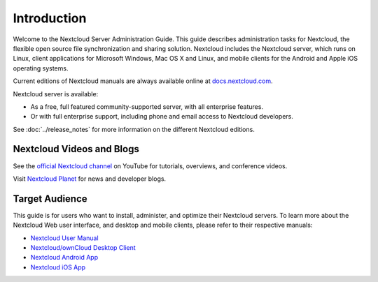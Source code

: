 ============
Introduction
============

Welcome to the Nextcloud Server Administration Guide. This guide describes
administration tasks for Nextcloud, the flexible open source file synchronization
and sharing solution. Nextcloud includes the Nextcloud server, which runs on
Linux, client applications for Microsoft Windows, Mac OS X and Linux, and mobile
clients for the Android and Apple iOS operating systems.

Current editions of Nextcloud manuals are always available online at
`docs.nextcloud.com <https://docs.nextcloud.com/>`_.

Nextcloud server is available:

* As a free, full featured community-supported server, with all enterprise features.
* Or with full enterprise support, including phone and email access to Nextcloud developers.

See :doc:`../release_notes` for more information on the different Nextcloud
editions.

Nextcloud Videos and Blogs
--------------------------

See the `official Nextcloud channel
<https://www.youtube.com/channel/UCQjN5Fs5QSz1loJqLb5bkew>`_
on YouTube for tutorials, overviews, and conference videos.

Visit `Nextcloud Planet <https://nextcloud.com/news/>`_ for news and developer
blogs.

Target Audience
---------------

This guide is for users who want to install, administer, and
optimize their Nextcloud servers. To learn more about the Nextcloud Web
user interface, and desktop and mobile clients, please refer to their
respective manuals:

* `Nextcloud User Manual`_
* `Nextcloud/ownCloud Desktop Client`_
* `Nextcloud Android App`_
* `Nextcloud iOS App`_

.. _`Nextcloud User Manual`: https://docs.nextcloud.com/server/12/user_manual/
.. _`Nextcloud/ownCloud Desktop Client`: https://doc.owncloud.org/desktop/2.3/
.. _`Nextcloud Android App`: https://docs.nextcloud.com/android/
.. _`Nextcloud iOS App`: https://docs.nextcloud.com/ios/

.. TODO ON RELEASE: Update version number above on release
